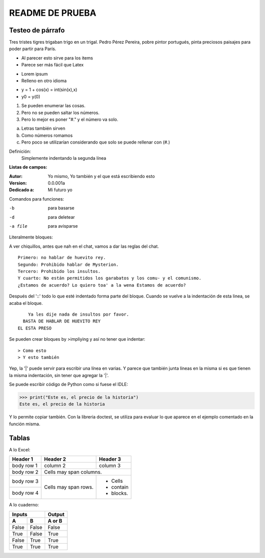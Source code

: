 ================
README DE PRUEBA
================

Testeo de párrafo
-----------------

Tres tristes tigres trigaban trigo en un trigal. Pedro Pérez Pereira, pobre pintor portugués, pinta preciosos paisajes para poder partir para París.

- Al parecer esto sirve para los items
- Parece ser más fácil que Latex

* Lorem ipsum
* Relleno en otro idioma

+ y = 1 + cos(x) = int(sin(x),x)
+ y0 = y(0)

1. Se pueden enumerar las cosas.
2. Pero no se pueden saltar los números.
#. Pero lo mejor es poner "#." y el número va solo.

a. Letras también sirven
#. Como números romamos
#. Pero poco se utilizarían considerando que solo se puede rellenar con (#.)


Definición:
    Simplemente indentando la segunda línea

**Listas de campos:**

:Autor: Yo mismo,
        Yo también
        y el que está escribiendo esto
:Version: 0.0.001a
:Dedicado a: Mi futuro yo

Comandos para funciones:

-b       para basarse
-d       para deletear
-a file  para avisparse

Literalmente bloques:

A ver chiquillos, antes que nah en el chat, vamos a dar las reglas del chat.

::

  Primero: no hablar de huevito rey.
  Segundo: Prohibido hablar de Mysterion.
  Tercero: Prohibido los insultos.
  Y cuarto: No están permitidos los garabatos y los comu- y el comunismo.
  ¿Estamos de acuerdo? Lo quiero toa' a la wena Estamos de acuerdo?

Después del '::' todo lo que esté indentado forma parte del bloque. Cuando se vuelve a la indentación de esta linea, se acaba el bloque.

::

      Ya les dije nada de insultos por favor.
    BASTA DE HABLAR DE HUEVITO REY
  EL ESTA PRESO

Se pueden crear bloques by >impliying y así no tener que indentar::

> Como esto
> Y esto también

|   Yep, la '|' puede servir para escribir una línea en varias.
    Y parece que también junta líneas en la misma
    si es que tienen la misma indentación,
    sin tener que agregar la '|'.

Se puede escribir código de Python como si fuese el IDLE:

>>> print("Este es, el precio de la historia")
Este es, el precio de la historia

Y lo permite copiar también. Con la libreria doctest, se utiliza para evaluar lo que aparece en el ejemplo comentado en la función misma.

Tablas
------

A lo Excel:

+------------+------------+-----------+
| Header 1   | Header 2   | Header 3  |
+============+============+===========+
| body row 1 | column 2   | column 3  |
+------------+------------+-----------+
| body row 2 | Cells may span columns.|
+------------+------------+-----------+
| body row 3 | Cells may  | - Cells   |
+------------+ span rows. | - contain |
| body row 4 |            | - blocks. |
+------------+------------+-----------+

A lo cuaderno:

=====  =====  ======
   Inputs     Output
------------  ------
  A      B    A or B
=====  =====  ======
False  False  False
True   False  True
False  True   True
True   True   True
=====  =====  ======



